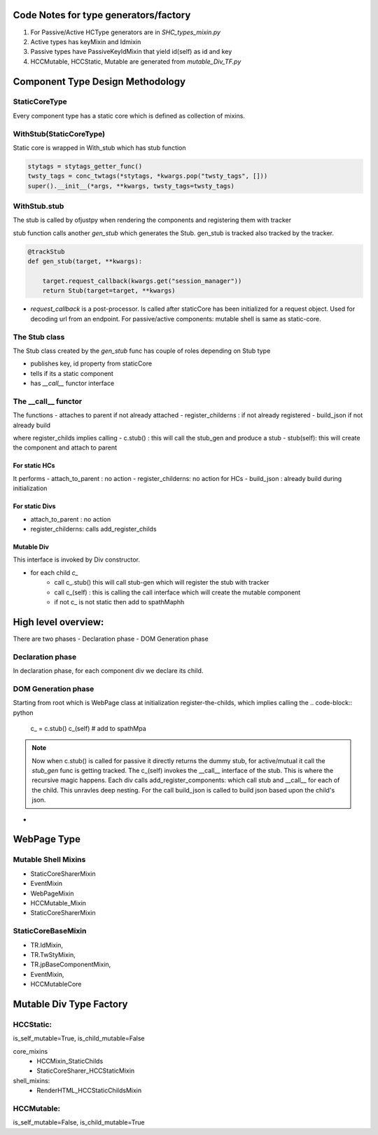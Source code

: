 Code Notes for type generators/factory
+++++++++++++++++++++++++++++++++++++++
1. For Passive/Active HCType generators are in `SHC_types_mixin.py`
2. Active types has keyMixin and Idmixin
3. Passive types have PassiveKeyIdMixin that yield id(self) as id and key
4. HCCMutable, HCCStatic, Mutable are generated from `mutable_Div_TF.py`

   

Component Type Design Methodology
+++++++++++++++++++++++++++++++++

StaticCoreType
..............
Every component type has a static core which is defined as
collection of mixins.

.. py:class: StaticCoreType

	      
WithStub(StaticCoreType)
........................
Static core is wrapped in With_stub which has stub function

.. py:class: WithStub(StaticCoreType)

 All constructor args/kwargs are passed on to StaticCore.
 The is where theme sty (via stytags_getter_func) is conc with twsty_tags and
 applied to static code.

.. code-block:: python
		  
     stytags = stytags_getter_func()
     twsty_tags = conc_twtags(*stytags, *kwargs.pop("twsty_tags", []))
     super().__init__(*args, **kwargs, twsty_tags=twsty_tags)

WithStub.stub
.............

The stub is called by ofjustpy when rendering the components and registering them with tracker

.. py:function: def stub(self)
         		   
stub function calls another `gen_stub` which generates the Stub.
gen_stub is tracked also tracked by the tracker.


.. code-block:: python
		
   @trackStub
   def gen_stub(target, **kwargs):
   
       target.request_callback(kwargs.get("session_manager"))
       return Stub(target=target, **kwargs)

- `request_callback` is a post-processor. Is called after staticCore has been initialized for a
  request object. Used for decoding url from an endpoint. 
  For passive/active components: mutable shell is same as static-core.

  
The Stub  class
................

The Stub class created by the `gen_stub` func has couple of roles
depending on Stub type

- publishes key, id property from staticCore
- tells if its a static component
- has `__call__` functor interface

  

The __call__ functor
....................
The functions
- attaches to parent if not already attached
- register_childerns : if not already registered
- build_json if not already build

where register_childs implies calling
- c.stub() : this will call the stub_gen and produce a stub
- stub(self): this will create the component and attach to parent


.. :py:function:: __call(self, a, attach_to_parent=True)

For static HCs
''''''''''''''
It performs
- attach_to_parent : no action
- register_childerns: no action for HCs
- build_json : already build during initialization
  
For static Divs
''''''''''''''''
- attach_to_parent : no action
- register_childerns: calls add_register_childs

    

Mutable Div
'''''''''''

This interface is invoked by Div constructor.

- for each child `c_`
   - call  c_.stub() this will call stub-gen which will register the stub with tracker
   - call c_(self) : this is calling the call interface which will create the mutable component
   - if not c_ is not static then add to spathMaphh
     
.. code-block:: python
		


  
High level overview:
++++++++++++++++++++

There are two phases
- Declaration phase
- DOM Generation phase

Declaration phase
.................

In declaration phase, for each component div we declare its child.

DOM Generation phase
....................
Starting from root which is WebPage class
at initialization register-the-childs, which implies calling the
.. code-block:: python

   c_ = c.stub()
   c_(self)
   # add to spathMpa

.. note::
   Now when c.stub() is called for passive it directly returns the dummy stub,
   for active/mutual it call the `stub_gen` func is getting tracked.
   The c_(self) invokes the __call__ interface of the stub.
   This is where the recursive magic happens.
   Each div calls add_register_components:
   which call stub and __call__ for each of the child. This unravles deep nesting.
   For the call build_json is called to build json based upon the child's json.

   

- 

  
  
  
  
    

WebPage Type
+++++++++++++
.. py:function: gen_WebPage_type

 Takes a bunch of mixins and emits a WebPage type object.
 
Mutable Shell Mixins
.....................
- StaticCoreSharerMixin
- EventMixin
- WebPageMixin
- HCCMutable_Mixin
- StaticCoreSharerMixin  
  
StaticCoreBaseMixin  
...................
- TR.IdMixin,
- TR.TwStyMixin,
- TR.jpBaseComponentMixin,
- EventMixin,
- HCCMutableCore



Mutable Div Type Factory
+++++++++++++++++++++++++

HCCStatic: 
.............

is_self_mutable=True,
is_child_mutable=False

core_mixins
 - HCCMixin_StaticChilds
 - StaticCoreSharer_HCCStaticMixin
   
shell_mixins:
 - RenderHTML_HCCStaticChildsMixin
 


HCCMutable: 
.............

is_self_mutable=False,
is_child_mutable=True
 
